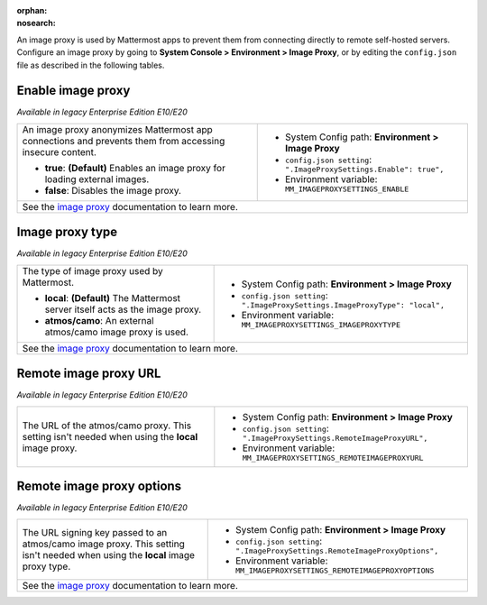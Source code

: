 :orphan:
:nosearch:

An image proxy is used by Mattermost apps to prevent them from connecting directly to remote self-hosted servers. Configure an image proxy by going to **System Console > Environment > Image Proxy**, or by editing the ``config.json`` file as described in the following tables.

.. config:setting:: image-enableproxy
  :displayname: Enable image proxy (Image Proxy)
  :systemconsole: Environment > Image Proxy
  :configjson: .ImageProxySettings.Enable
  :environment: MM_IMAGEPROXYSETTINGS_ENABLE

  - **true**: **(Default)** Enables an image proxy for loading external images.
  - **false**: Disables the image proxy.

Enable image proxy
~~~~~~~~~~~~~~~~~~

*Available in legacy Enterprise Edition E10/E20*

+---------------------------------------------------------------+---------------------------------------------------------------------+
| An image proxy anonymizes Mattermost app connections and      | - System Config path: **Environment > Image Proxy**                 |
| prevents them from accessing insecure content.                | - ``config.json setting``: ``".ImageProxySettings.Enable": true",`` |
|                                                               | - Environment variable: ``MM_IMAGEPROXYSETTINGS_ENABLE``            |
| - **true**: **(Default)** Enables an image proxy for loading  |                                                                     |
|   external images.                                            |                                                                     |
| - **false**: Disables the image proxy.                        |                                                                     |
+---------------------------------------------------------------+---------------------------------------------------------------------+
| See the `image proxy </deploy/image-proxy.html>`__ documentation to learn more.                                                     |
+---------------------------------------------------------------+---------------------------------------------------------------------+

.. config:setting:: image-proxytype
  :displayname: Image proxy type (Image Proxy)
  :systemconsole: Environment > Image Proxy
  :configjson: .ImageProxySettings.ImageProxyType
  :environment: MM_IMAGEPROXYSETTINGS_IMAGEPROXYTYPE
  :description: The type of image proxy used by Mattermost.

  - **local**: **(Default)** The Mattermost server itself acts as the image proxy.
  - **atmos/camo**: An external atmos/camo image proxy is used.

Image proxy type
~~~~~~~~~~~~~~~~

*Available in legacy Enterprise Edition E10/E20*

+---------------------------------------------------------------+-------------------------------------------------------------------------------+
| The type of image proxy used by Mattermost.                   | - System Config path: **Environment > Image Proxy**                           |
|                                                               | - ``config.json setting``: ``".ImageProxySettings.ImageProxyType": "local",`` |
| - **local**: **(Default)** The Mattermost server itself acts  | - Environment variable: ``MM_IMAGEPROXYSETTINGS_IMAGEPROXYTYPE``              |
|   as the image proxy.                                         |                                                                               |
| - **atmos/camo**: An external atmos/camo image proxy is used. |                                                                               |
+---------------------------------------------------------------+-------------------------------------------------------------------------------+
| See the `image proxy </deploy/image-proxy.html>`__ documentation to learn more.                                                               |
+---------------------------------------------------------------+-------------------------------------------------------------------------------+

.. config:setting:: image-remoteimageproxyurl
  :displayname: Remote image proxy URL (Image Proxy)
  :systemconsole: Environment > Image Proxy
  :configjson: .ImageProxySettings.RemoteImageProxyURL
  :environment: MM_IMAGEPROXYSETTINGS_REMOTEIMAGEPROXYURL
  :description: The URL of the atmos/camo proxy.

Remote image proxy URL
~~~~~~~~~~~~~~~~~~~~~~

*Available in legacy Enterprise Edition E10/E20*

+---------------------------------------------------------------+---------------------------------------------------------------------------+
| The URL of the atmos/camo proxy. This setting isn't needed    | - System Config path: **Environment > Image Proxy**                       |
| when using the **local** image proxy.                         | - ``config.json setting``: ``".ImageProxySettings.RemoteImageProxyURL",`` |
|                                                               | - Environment variable: ``MM_IMAGEPROXYSETTINGS_REMOTEIMAGEPROXYURL``     |
+---------------------------------------------------------------+---------------------------------------------------------------------------+

.. config:setting:: image-remoteimageproxyoptions
  :displayname: Remote image proxy options (Image Proxy)
  :systemconsole: Environment > Image Proxy
  :configjson: .ImageProxySettings.RemoteImageProxyOptions
  :environment: MM_IMAGEPROXYSETTINGS_REMOTEIMAGEPROXYOPTIONS
  :description: The URL signing key passed to an atmos/camo image proxy.

Remote image proxy options
~~~~~~~~~~~~~~~~~~~~~~~~~~

*Available in legacy Enterprise Edition E10/E20*

+---------------------------------------------------------------+-------------------------------------------------------------------------------+
| The URL signing key passed to an atmos/camo image proxy.      | - System Config path: **Environment > Image Proxy**                           |
| This setting isn't needed when using the **local** image      | - ``config.json setting``: ``".ImageProxySettings.RemoteImageProxyOptions",`` |
| proxy type.                                                   | - Environment variable: ``MM_IMAGEPROXYSETTINGS_REMOTEIMAGEPROXYOPTIONS``     |
+---------------------------------------------------------------+-------------------------------------------------------------------------------+
| See the `image proxy </deploy/image-proxy.html>`__ documentation to learn more.                                                               |
+---------------------------------------------------------------+-------------------------------------------------------------------------------+
